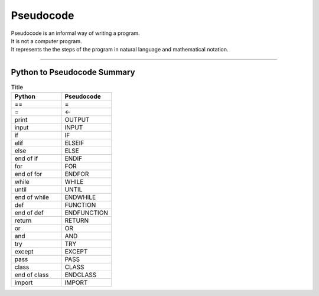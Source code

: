 ==========================
Pseudocode
==========================

| Pseudocode is an informal way of writing a program.  
| It is not a computer program. 
| It represents the the steps of the program in natural language and mathematical notation. 

----

Python to Pseudocode Summary
----------------------------------



.. list-table:: Title
   :widths: 75 75
   :header-rows: 1

   * - Python
     - Pseudocode
   * - ==
     - =
   * - =
     - <-
   * - print
     - OUTPUT
   * - input 
     - INPUT             
   * - if
     - IF
   * - elif 
     - ELSEIF
   * - else 
     - ELSE
   * - end of if
     - ENDIF
   * - for
     - FOR
   * - end of for
     - ENDFOR
   * - while 
     - WHILE
   * - until 
     - UNTIL
   * - end of while 
     - ENDWHILE
   * - def 
     - FUNCTION
   * - end of def 
     - ENDFUNCTION
   * - return 
     - RETURN 
   * - or 
     - OR 
   * - and 
     - AND 
   * - try 
     - TRY
   * - except 
     - EXCEPT
   * - pass 
     - PASS   
   * - class 
     - CLASS
   * - end of class 
     - ENDCLASS
   * - import 
     - IMPORT   





